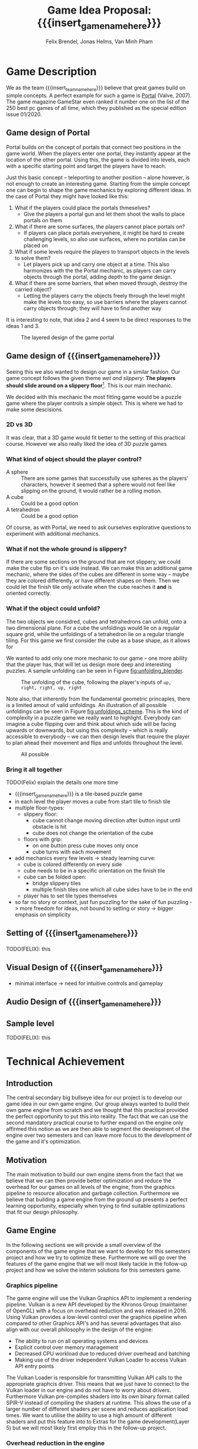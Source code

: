 #+options:  html-postamble:nil toc:nil title:nil
#+macro: insert_game_name_here qubie or quboi
#+macro: insert_team_name_here FünfKopf

#+author: Felix Brendel, Jonas Helms, Van Minh Pham
#+title: Game Idea Proposal: {{{insert_game_name_here}}}

#+latex_header: \usepackage[margin=1in]{geometry}
#+latex_header: \usepackage{titling}
#+latex_header: \renewcommand{\familydefault}{\sfdefault}

#+begin_export latex
\begin{titlepage}
\begin{center}
\vspace*{2 cm}
\huge
\textbf{\thetitle}

\vspace{1cm}
\Large
Team \textit{FünfKopf}:

\vspace{0.2cm}
Felix Brendel \\ Jonas Helms \\ Van Minh Pham

\vspace{2cm}
\large
November 2020

\end{center}
\tableofcontents
\end{titlepage}
\clearpage
#+end_export

* Game Description

We as the team {{{insert_team_name_here}}} believe that great games build on
simple concepts. A perfect example for such a game is [[https://en.wikipedia.org/wiki/Portal_(video_game)][Portal]] (Valve, 2007). The
game magazine GameStar even ranked it number one on the list of the 250 best pc
games of all time, which they published as the special edition issue 01/2020.

** Game design of Portal

Portal builds on the concept of portals that connect two positions in the game
world. When the players enter one portal, they instantly appear at the location
of the other portal. Using this, the game is divided into levels, each with a
specific starting point and target the players have to reach.

Just this basic concept -- teleporting to another position -- alone however, is
not enough to create an interesting game. Starting from the simple concept one
can begin to shape the game mechanics by exploring different ideas. In the case
of Portal they might have looked like this:

 1. What if the players could place the portals thmeselves?
    - Give the players a portal gun and let them shoot the walls to place
      portals on them
 2. What if there are some surfaces, the players cannot place portals on?
    - If players can place portals everywhere, it might be hard to create
      challenging levels, so also use surfaces, where no portalas can be placed
      on
 3. What if some levels require the players to transport objects in the levels
    to solve them?
    - Let players pick up and carry one object at a time. This also harmonizes
      with the the Portal mechanic, as players can carry objects through the
      portal, adding depth to the game design.
 4. What if there are some barriers, that when moved through, destroy the
    carried object?
    - Letting the players carry the objects freely through the level might make
      the levels too easy, so use barriers where the players cannot carry
      objects through; they will have to find another way

It is interesting to note, that idea 2 and 4 seem to be direct responses to the
ideas 1 and 3.

#+attr_latex: :width 0.4\textwidth
#+caption: The layered design of the game portal
[[./images/design_portal.png]]

** Game design of {{{insert_game_name_here}}}

Seeing this we also wanted to design our game in a similar fashion. Our game
concept follows the given theme /wet and slippery/: *The players should slide
around on a slippery floor*[fn:slippery]. This is our main mechanic.


We decided with this mechanic the most fitting game would be a puzzle game where
the player controls a simple object. This is where we had to make some
descisions.

[fn:slippery] Of course the word slippery is a bit vague. We thought about what
    it means to us if something is "sippery" or "wet". We came up with these
    simple definitions: Slippery is an attribut of a surface which implies that
    the surface friction is low and the attribute slippery can only be observed
    when another object is touching and sliding on it. "Wet" on the other hand
    is to us the sensation you feel when you touched a liquid. Usually it is
    connected to a reduced surface friction of wet objects.

***  2D vs 3D

It was clear, that a 3D game would fit better to the setting of this practical
course. However we also really liked the idea of 3D puzzle games

*** What kind of object should the player control?

 - A sphere      :: There are some games that successfully use spheres as the
   players' characters, however it seemed that a sphere would not feel like
   slipping on the ground, it would rather be a rolling motion.
 - A cube        :: Could be a good option
 - A tetrahedron :: Could be a good option

Of course, as with Portal, we need to ask ourselves explorative questions to
experiment with additional mechanics.

*** What if not the whole ground is slippery?

If there are some sections on the ground that are not slippery, we could make
the cube flip on it's side instead. We can make this an additional game
mechanic, where the sides of the cubes are different in some way -- maybe they
are colored differently, or have different shapes on them. Then we could let the
finish tile only activate when the cube reaches it *and* is oriented correctly.

*** What if the object could unfold?

The two objects we considred, cubes and tetrahedrons can unfold, onto a two
dimensional plane. For a cube the unfoldings would lie on a regular square grid,
while the unfoldings of a tetrahedron lie on a regular triangle tiling. For this
game we first consider the cube as a base shape, as it allows for

We wanted to add only one more mechanic to our game -- one more ability that the
player has, that will let us design more deep and interesting puzzles. A sample
unfolding can be seen in Figure [[fig:unfolding_blender]].

#+name: fig:unfolding_blender
#+caption: The unfolding of the cube, following the player's inputs of =up, right, right, up, right=
[[./images/unfolding_blender2.png]]


Note also, that inherently from the fundamental geometric princaples, there is a
limited amout of valid unfoldings. An illustration of all possible unfoldings
can be seen in Figure [[fig:unfoldings_scheme]]. This is the kind of complexity in a
puzzle game we really want to highlight. Everybody can imagine a cube flipping
over and think about which side will be facing upwards or downwards, but using
this complexity -- which is really accessible to everybody -- we can then design
levels that require the player to plan ahead their movement and flips and
unfolds throughout the level.

#+name: fig:unfoldings_scheme
#+caption: All possible
#+attr_latex: :width 0.4\textwidth
[[./images/unfolding_schemes.png]]

*** Bring it all together
TODO(Felix) explain the details one more time

- {{{insert_game_name_here}}} is a tile-based puzzle game
- in each level the player moves a cube from start tile to finish tile
- multiple floor-types:
  - slippery floor:
    - cube cannot change moving direction after button input until obstacle is hit
    - cube does not change the orientation of the cube
  - floors with grip:
    - on one button press cube moves only once
    - cube turns with each movement
- add mechanics every few levels -> steady learning curve:
  - cube is colored differently on every side
  - cube needs to be in a specific orientation on the finish tile
  - cube can be folded open:
    - bridge slippery tiles
    - multiple finish tiles one which all cube sides have to be in the end
  - player has to set tile types themselves
- so far no story or context, just fun puzzling for the sake of fun puzzling
  -> more freedom for ideas, not bound to setting or story
  -> bigger emphasis on simplicity


** Setting of {{{insert_game_name_here}}}

TODO(FELIX): this
** Visual Design of {{{insert_game_name_here}}}
- minimal interface -> need for intuitive controls and gameplay
** Audio Design of {{{insert_game_name_here}}}

** Sample level

TODO(FELIX): this

* Technical Achievement
# detail core technical item (1+)
** Introduction
The central secondary big bullseye idea for our project is to develop our game idea in
our own game engine. Our group always wanted to build their own game engine from
scratch and we thought that this practical provided the perfect opportunity to
put this into reality. The fact that we can use the second mandatory practical
course to further expand on the engine only affirmed this notion as we are then
able to segment the development of the engine over two semesters and can leave
more focus to the development of the game and it's optimization.
**  Motivation
The main motivation to build our own engine stems from the fact that we believe
that we can then provide better optimization and reduce the overhead for our
games on all levels of the engine, from the graphics pipeline to resource
allocation and garbage collection. Furthermore we believe that building a game
engine from the ground up presents a perfect learning opportunity, especially
when trying to find suitable optimizations that fit our design philosophy.

** Game Engine
In the following sections we will provide a small overview of the components of
the game engine that we want to develop for this semesters project and how we
try to optimize these. Furthermore we will go over the features of the game
engine that we will most likely tackle in the follow-up project and how we solve
the interim solutions for this semesters game.

*** Graphics pipeline
The game engine will use the Vulkan Graphics API to implement a rendering
pipeline. Vulkan is a new API developed by the Khronos Group (maintainer of
OpenGL) with a focus on overhead reduction and was released in 2016. Using
Vulkan provides a low-level control over the graphics pipeline when compared to
other Graphics API's and has several advantages that also align with our overall
philosophy in the design of the engine:
- The ability to run on all operating systems and devices
- Explicit control over memory management
- Decreased CPU workload due to reduced driver overhead and batching
- Making use of the driver independent Vulkan Loader to access Vulkan API entry
  points
The Vulkan Loader is responsible for transmitting Vulkan API calls to the
appropriate graphcis driver. This means that we just have to connect to the
Vulkan loader in our engine and do not have to worry about drivers. Furthermore
Vulkan pre-compiles shaders into its own binary format called SPIR-V instead of
compiling the shaders at runtime. This allows the use of a larger number of
different shaders per scene and reduces application load times. We want to
utilise the ability to use a high amount of different shaders and put this
feature into to Extras for the game development(Layer 5) but we will most likely
first employ this in the follow-up project.

*** Overhead reduction in the engine
The game engine is developed in the C++ language that all of our team members
are familiar with due to our TUM Bachelor courses such as Game Engine Design. We
have also taken further steps into the direction of our core concept of overhead
reduction by omitting the C++ standard library.
*** Resource & Scene loading
To increase the performance of the engine we want to make sure that the loading
of resources such as a texture map or a mesh is never done redundantly, which is
likely the case in a puzzle game as key components are similar between different
scenes. In order to implement this we created a hashmap for all loaded files to
cross check whether the pathfile has already been used and then just reuse the
already loaded file. This means that we will only load the diff between two
levels which will reduce load time and creates a smoother game player experience
for the player.
*** Garbage collection
*** Physics System
*** Animation system
*** Particle System
*** Sound System
*** Physically base rendering
One goal of the Hight Target of our project (Layer 4) is to increase the
graphical fidelity of our game by implementating a physically based rendering
system. The term "physically based renderer" is purpously left ambigious as we
want to check out how many components of a physically based renderer we can
implement while still keeping a smooth performance on Minh "Sepp" Van Pham's
crappy ass laptop. Using his laptop as a benchmark goal should provide a highly
competetive milestone aswell as a proof of concept to our current investors that
we at {{{insert_team_name_here}}} have the potential to tackle the solution
of world peace and overall global human solidarity.


* Big Idea Bullseye
[insert bullseye image]
* Development Schedule

*Layers of Development*:
1. Functional Minimum:
   - One basic level(including start and finish tiles)
   - movement of cube
   - slippery floor type
   - Engine Goals: Graphics pipeline, loading meshes, textures, animation system, interface, particle system, tangent space normals
2. Low Target:
   - floors with grip
   - have sides differently colored
   - finish condition: cube must land on a specific side on the finish tile
   - Load Levels from .txt file
3. Desirable Target:
   - cube can be folded open
   - multiple finish tiles
4. High Target:
   - different worlds
   - implementation of physically based rendering
5. Extras:
   - have players set floors to floor types themselves

*Timeline*: Excel Sheet?

** Task Distributions
For every milestone we schedule the following:
#+attr_latex: :align |c|c|c|
|-----------------------+--------+-------------|
| Task                  | Member | Spent hours |
|-----------------------+--------+-------------|
| Project documentation | All    |           3 |
|-----------------------+--------+-------------|
| Presentation          | All    |           2 |
|-----------------------+--------+-------------|

In general:
#+attr_latex: :align |c|l|c|c|
|---------------+----------------------------------+-----------+---------------|
| Components    | Tasks                            | Member(s) | Planned hours |
|---------------+----------------------------------+-----------+---------------|
| Brainstorming |                                  | All       |             3 |
|---------------+----------------------------------+-----------+---------------|
| Engine Work   | Implementation of the            | All       |           200 |
|               | 3D graphics engine for           |           |               |
|               | loading meshes, Animation System |           |               |
|               | ...                              |           |               |
|---------------+----------------------------------+-----------+---------------|
| Inputs        | Ensure movement of cube          | Minh      |            20 |
|               | through buttons presses          |           |               |
|---------------+----------------------------------+-----------+---------------|
| Gameplay      | - Cube can be moved              | Minh      |            23 |
|               | - Cube can be folded open        | Felix     |               |
|---------------+----------------------------------+-----------+---------------|
| Win Condition | Cube has to land on finish       | Minh      |            30 |
|               | tile                             | Felix     |               |
|               | - on a specific side             |           |               |
|               | - on multiple finish tiles       |           |               |
|               | at the same time (by folding     |           |               |
|               | open)                            |           |               |
|---------------+----------------------------------+-----------+---------------|
| Level Design  | Designing puzzles,               | Felix     |            40 |
|               | challenges                       | Jonas     |               |
|---------------+----------------------------------+-----------+---------------|
| Animations    | Ensure different movement        | All       |            20 |
|               | behavior on different tiles      |           |               |
|---------------+----------------------------------+-----------+---------------|
| Art           |                                  | Felix     |            60 |
|               | - Environmnet Meshes&Textures    | Jonas     |               |
|               | - Particle effects               |           |               |
|               | - Original music                 |           |               |
|---------------+----------------------------------+-----------+---------------|
| UI            | - Convey basic information       | Jonas     |            10 |
|               | to player                        |           |               |
|               | - Keep it rather simplistic      |           |               |
|---------------+----------------------------------+-----------+---------------|
| Playtesting   | Testing and fixing               | All       |            10 |
|---------------+----------------------------------+-----------+---------------|
| Trailer       |                                  | All       |            30 |
|---------------+----------------------------------+-----------+---------------|
| Additional    | - Different world designs        | All       | leftover time |
| Content       | - Players setting floors to      |           |               |
|               | specific type themselves         |           |               |
|               | ...                              |           |               |
|---------------+----------------------------------+-----------+---------------|

* Assessment
# main strength, target audience, world view for design, criteria for success

{{{insert_game_name_here}}} is designed to be a cozy and fun puzzle game for people to enjoy
regardless of prior experiences of puzzle games or even video games in general.
To achieve that, the game will have to be easily accessible not requiring a lot
of prior knowledge. Later levels will add more and more mechanics effectively
raising the difficulty level which hopefully will keep players invested. The
difficulty curve in form of the levels provides one of the biggest challenges in
the development as a sudden difficulty spike can lead to a lot of frustration
while low curve may bore players.

Although we intend to provide players with healthy challenges along the levels,
we generally want {{{insert_game_name_here}}} to be a relaxing game to be played
from time to time.

# Notes:
# - all about simplicity, no bombast
# - easy accessibility
# - just fun & cozy puzzle people can play from time to time
# - we hope for people to calm down when figuring out solutions for trickier levels
